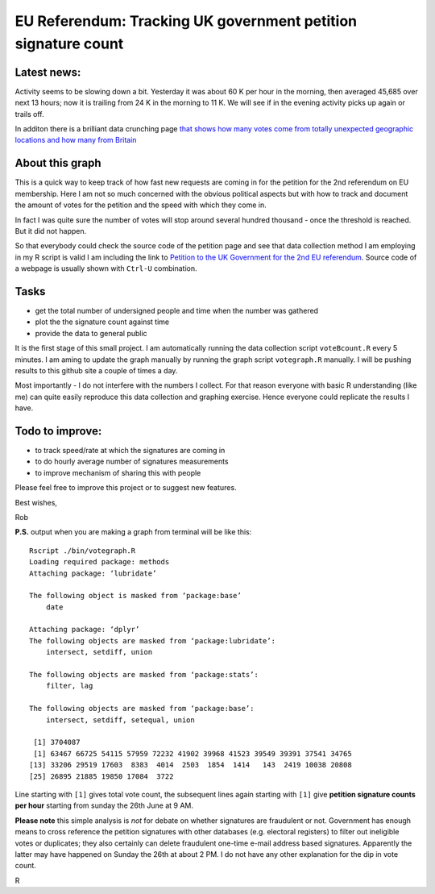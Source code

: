 EU Referendum: Tracking UK government petition signature count
--------------------------------------------------------------
.. image:: https://github.com/r0bis/ukEUvote/blob/master/graphs/votes_2016_06_27-18_00.png

Latest news:
~~~~~~~~~~~~

Activity seems to be slowing down a bit. Yesterday it was about 60 K per hour in the morning, then averaged 45,685 over next 13 hours; now it is trailing from 24 K in the morning to 11 K. We will see if in the evening activity picks up again or trails off.

In additon there is a brilliant data crunching page `that shows how many votes come from totally unexpected geographic locations and how many from Britain <http://kosso.eu/petition/#/>`_

About this graph
~~~~~~~~~~~~~~~~
    
This is a quick way to keep track of how fast new requests are coming in for the petition for the 2nd referendum on EU membership. Here I am not so much concerned with the obvious political aspects but with how to track and document the amount of votes for the petition and the speed with which they come in.

In fact I was quite sure the number of votes will stop around several hundred thousand - once the threshold is reached. But it did not happen.

So that everybody could check the source code of the petition page and see that data collection method I am employing in my R script is valid I am including the link to `Petition to the UK Government for the 2nd EU referendum <https://petition.parliament.uk/petitions/131215>`_. Source code of a webpage is usually shown with ``Ctrl-U`` combination.

Tasks
~~~~~

* get the total number of undersigned people and time when the number was gathered
* plot the the signature count against time
* provide the data to general public

It is the first stage of this small project. I am automatically running the data collection script ``voteBcount.R`` every 5 minutes. I am aming to update the graph manually by running the graph script ``votegraph.R`` manually. I will be pushing results to this github site a couple of times a day.

Most importantly - I do not interfere with the numbers I collect. For that reason everyone with basic R understanding (like me) can quite easily reproduce this data collection and graphing exercise. Hence everyone could replicate the results I have. 

Todo to improve:
~~~~~~~~~~~~~~~~

* to track speed/rate at which the signatures are coming in
* to do hourly average number of signatures measurements
* to improve mechanism of sharing this with people

Please feel free to improve this project or to suggest new features.

Best wishes,

Rob

**P.S.** output when you are making a graph from terminal will be like this::

    Rscript ./bin/votegraph.R 
    Loading required package: methods
    Attaching package: ‘lubridate’

    The following object is masked from ‘package:base’
        date

    Attaching package: ‘dplyr’
    The following objects are masked from ‘package:lubridate’:
        intersect, setdiff, union

    The following objects are masked from ‘package:stats’:
        filter, lag
    
    The following objects are masked from ‘package:base’:
        intersect, setdiff, setequal, union
        
     [1] 3704087
     [1] 63467 66725 54115 57959 72232 41902 39968 41523 39549 39391 37541 34765
    [13] 33206 29519 17603  8383  4014  2503  1854  1414   143  2419 10038 20808
    [25] 26895 21885 19850 17084  3722

    
Line starting with ``[1]`` gives total vote count, the subsequent lines again starting with ``[1]`` give **petition signature counts per hour** starting from sunday the 26th June at 9 AM.

**Please note** this simple analysis is *not* for debate on whether signatures are fraudulent or not. Government has enough means to cross reference the petition signatures with other databases (e.g. electoral registers) to filter out ineligible votes or duplicates; they also certainly can delete fraudulent one-time e-mail address based signatures. Apparently the latter may have happened on Sunday the 26th at about 2 PM. I do not have any other explanation for the dip in vote count.


R